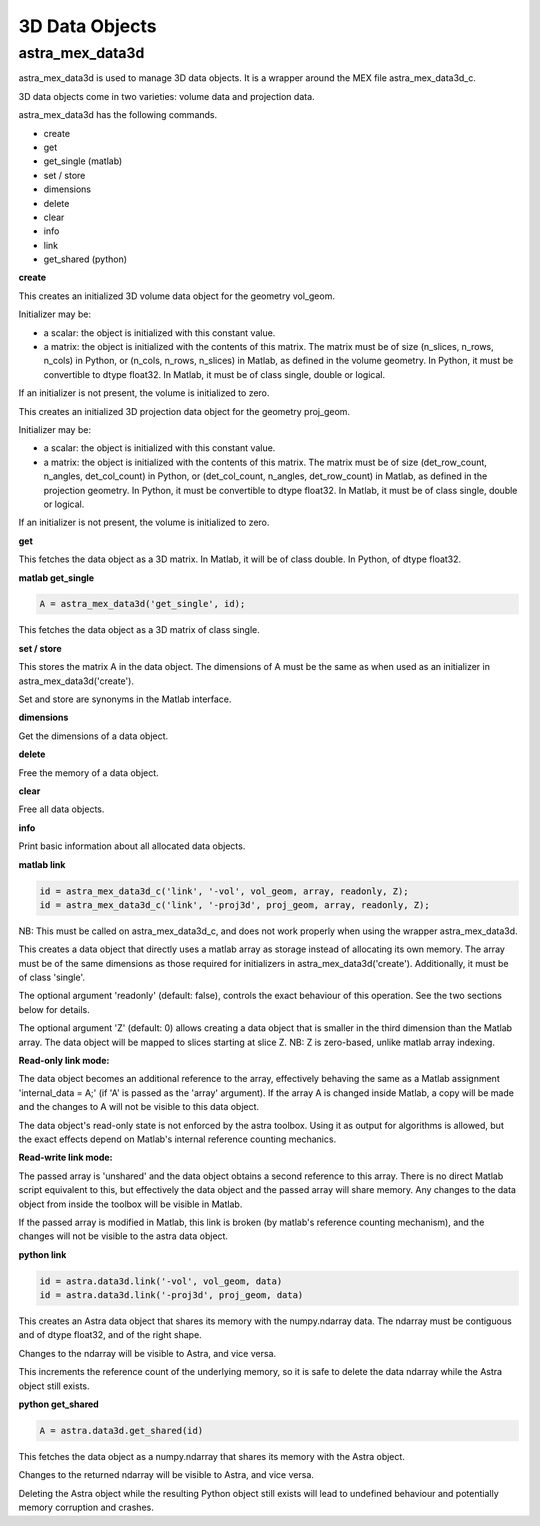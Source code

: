 3D Data Objects
===============

astra_mex_data3d
----------------

astra_mex_data3d is used to manage 3D data objects. It is a wrapper around the MEX file astra_mex_data3d_c.

3D data objects come in two varieties: volume data and projection data.

astra_mex_data3d has the following commands.

*    create
*    get
*    get_single (matlab)
*    set / store
*    dimensions
*    delete
*    clear
*    info
*    link
*    get_shared (python)

**create**

.. tabs::
  .. group-tab:: Python
    .. code-block:: python

      id = astra.data3d.create('-vol', vol_geom)
      id = astra.data3d.create('-vol', vol_geom, initializer)

  .. group-tab:: Matlab
    .. code-block:: matlab

      id = astra_mex_data3d('create', '-vol', vol_geom);
      id = astra_mex_data3d('create', '-vol', vol_geom, initializer);

This creates an initialized 3D volume data object for the geometry vol_geom.

Initializer may be:

*    a scalar: the object is initialized with this constant value.
*    a matrix: the object is initialized with the contents of this matrix. The matrix must be of size (n_slices, n_rows, n_cols) in Python, or (n_cols, n_rows, n_slices) in Matlab, as defined in the volume geometry. In Python, it must be convertible to dtype float32. In Matlab, it must be of class single, double or logical.

If an initializer is not present, the volume is initialized to zero.

.. tabs::
  .. group-tab:: Python
    .. code-block:: python

     id = astra.data3d.create('-proj3d', proj_geom)
     id = astra.data3d.create('-proj3d', proj_geom, initializer)

  .. group-tab:: Matlab
    .. code-block:: matlab

     id = astra_mex_data3d('create', '-proj3d', proj_geom);
     id = astra_mex_data3d('create', '-proj3d', proj_geom, initializer);

This creates an initialized 3D projection data object for the geometry proj_geom.

Initializer may be:

*    a scalar: the object is initialized with this constant value.
*    a matrix: the object is initialized with the contents of this matrix. The matrix must be of size (det_row_count, n_angles, det_col_count) in Python, or (det_col_count, n_angles, det_row_count) in Matlab, as defined in the projection geometry. In Python, it must be convertible to dtype float32. In Matlab, it must be of class single, double or logical.

If an initializer is not present, the volume is initialized to zero.

**get**

.. tabs::
  .. group-tab:: Python
    .. code-block:: python

      A = astra.data3d.get(id)

  .. group-tab:: Matlab
    .. code-block:: matlab

      A = astra_mex_data3d('get', id);

This fetches the data object as a 3D matrix. In Matlab, it will be of class double. In Python, of dtype float32.

**matlab get_single**

.. code-block:: matlab

  A = astra_mex_data3d('get_single', id);

This fetches the data object as a 3D matrix of class single.

**set / store**

.. tabs::
  .. group-tab:: Python
    .. code-block:: python

      astra.data3d.store(id, A)

  .. group-tab:: Matlab
    .. code-block:: matlab

      astra_mex_data3d('set', id, A);
      astra_mex_data3d('store', id, A);

This stores the matrix A in the data object. The dimensions of A
must be the same as when used as an initializer in astra_mex_data3d('create').

Set and store are synonyms in the Matlab interface.

**dimensions**

.. tabs::
  .. group-tab:: Python
    .. code-block:: python

      s = astra.data3d.dimensions(id)

  .. group-tab:: Matlab
    .. code-block:: matlab

      s = astra_mex_data3d('dimensions', id);

Get the dimensions of a data object.

**delete**

.. tabs::
  .. group-tab:: Python
    .. code-block:: python

      astra.data3d.delete(id)
      astra.data3d.delete([id1, id2, ...])

  .. group-tab:: Matlab
    .. code-block:: matlab

      astra_mex_data3d('delete', id);

Free the memory of a data object.

**clear**

.. tabs::
  .. group-tab:: Python
    .. code-block:: python

      astra.data3d.clear()

  .. group-tab:: Matlab
    .. code-block:: matlab

      astra_mex_data3d('clear');

Free all data objects.

**info**

.. tabs::
  .. group-tab:: Python
    .. code-block:: python

      astra.data3d.info()

  .. group-tab:: Matlab
    .. code-block:: matlab

      astra_mex_data3d('info')

Print basic information about all allocated data objects.

**matlab link**

.. code-block:: matlab

 id = astra_mex_data3d_c('link', '-vol', vol_geom, array, readonly, Z);
 id = astra_mex_data3d_c('link', '-proj3d', proj_geom, array, readonly, Z);

NB: This must be called on astra_mex_data3d_c, and does not work properly
when using the wrapper astra_mex_data3d.

This creates a data object that directly uses a matlab array as storage
instead of allocating its own memory. The array must be of the same
dimensions as those required for initializers in astra_mex_data3d('create').
Additionally, it must be of class 'single'.

The optional argument 'readonly' (default: false), controls the exact
behaviour of this operation. See the two sections below for details.

The optional argument 'Z' (default: 0) allows creating a data object that is smaller
in the third dimension than the Matlab array. The data object will be mapped
to slices starting at slice Z. NB: Z is zero-based, unlike matlab array indexing.

**Read-only link mode:**

The data object becomes an additional reference to the
array, effectively behaving the same as a Matlab assignment
'internal_data = A;' (if 'A' is passed as the 'array' argument). If the array
A is changed inside Matlab, a copy will be made and the changes to A will not
be visible to this data object.

The data object's read-only state is not enforced by the astra toolbox. Using
it as output for algorithms is allowed, but the exact effects depend on
Matlab's internal reference counting mechanics.

**Read-write link mode:**

The passed array is 'unshared' and the data object
obtains a second reference to this array. There is no direct Matlab
script equivalent to this, but effectively the data object and the passed array
will share memory. Any changes to the data object from inside the toolbox will
be visible in Matlab.

If the passed array is modified in Matlab, this link is broken (by matlab's
reference counting mechanism), and the changes will not be visible to
the astra data object.

**python link**

.. code-block:: python

  id = astra.data3d.link('-vol', vol_geom, data)
  id = astra.data3d.link('-proj3d', proj_geom, data)

This creates an Astra data object that shares its memory with the numpy.ndarray data.
The ndarray must be contiguous and of dtype float32, and of the right shape.

Changes to the ndarray will be visible to Astra, and vice versa.

This increments the reference count of the underlying memory, so it is safe to
delete the data ndarray while the Astra object still exists.

**python get_shared**

.. code-block:: python

  A = astra.data3d.get_shared(id)

This fetches the data object as a numpy.ndarray that shares its memory with the Astra object.

Changes to the returned ndarray will be visible to Astra, and vice versa.

Deleting the Astra object while the resulting Python object still exists will
lead to undefined behaviour and potentially memory corruption and crashes.
